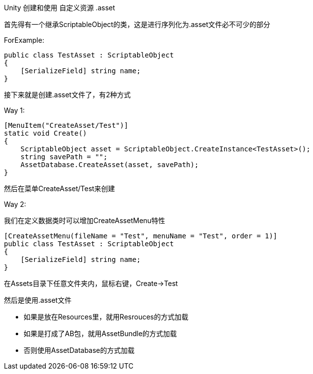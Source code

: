 
Unity 创建和使用 自定义资源 .asset

首先得有一个继承ScriptableObject的类，这是进行序列化为.asset文件必不可少的部分

ForExample:
....
public class TestAsset : ScriptableObject
{
    [SerializeField] string name;
}
....

接下来就是创建.asset文件了，有2种方式

Way 1:
....
[MenuItem("CreateAsset/Test")]
static void Create()
{
    ScriptableObject asset = ScriptableObject.CreateInstance<TestAsset>();
    string savePath = "";
    AssetDatabase.CreateAsset(asset, savePath);
}
....
然后在菜单CreateAsset/Test来创建

Way 2:

我们在定义数据类时可以增加CreateAssetMenu特性
....
[CreateAssetMenu(fileName = "Test", menuName = "Test", order = 1)]
public class TestAsset : ScriptableObject
{
    [SerializeField] string name;
}
....

在Assets目录下任意文件夹内，鼠标右键，Create->Test

然后是使用.asset文件

- 如果是放在Resources里，就用Resrouces的方式加载
- 如果是打成了AB包，就用AssetBundle的方式加载
- 否则使用AssetDatabase的方式加载
